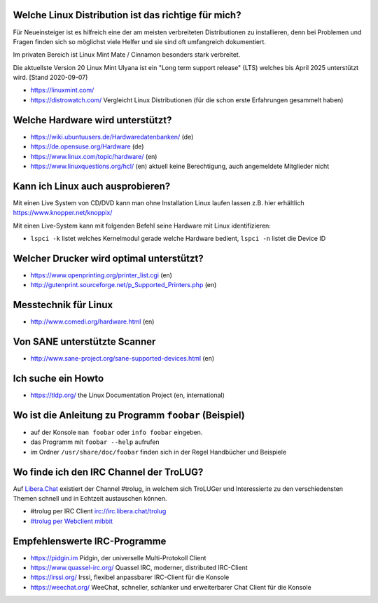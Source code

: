 .. title: Unterstützung bei Fragen rund um Linux
.. slug: hilfe
.. date: 2020-01-16 20:33:00 UTC
.. tags:
.. link:
.. description: Unterstützung bei Fragen rund um Linux

Welche Linux Distribution ist das richtige für mich?
----------------------------------------------------
Für Neueinsteiger ist es hilfreich eine der am meisten verbreiteten Distributionen zu installieren,
denn bei Problemen und Fragen finden sich so möglichst viele Helfer und sie sind oft umfangreich dokumentiert.

Im privaten Bereich ist Linux Mint Mate / Cinnamon besonders stark verbreitet.

Die aktuellste Version 20 Linux Mint Ulyana ist ein "Long term support release" (LTS) welches bis April 2025 unterstützt wird.
[Stand 2020-09-07)

* https://linuxmint.com/ 


 
* https://distrowatch.com/ Vergleicht Linux Distributionen (für die schon erste Erfahrungen gesammelt haben)
   

Welche Hardware wird unterstützt?
---------------------------------

* https://wiki.ubuntuusers.de/Hardwaredatenbanken/ (de)
* https://de.opensuse.org/Hardware (de)
* https://www.linux.com/topic/hardware/ (en)
* https://www.linuxquestions.org/hcl/ (en) aktuell keine Berechtigung, auch angemeldete Mitglieder nicht

Kann ich Linux auch ausprobieren?
---------------------------------

Mit einen Live System von CD/DVD kann man ohne Installation Linux laufen lassen
z.B. hier erhältlich  https://www.knopper.net/knoppix/ 

Mit einen Live-System kann mit folgenden Befehl seine Hardware mit Linux identifizieren:

* ``lspci -k`` listet welches Kernelmodul gerade welche Hardware bedient, ``lspci -n`` listet die Device ID
 
Welcher Drucker wird optimal unterstützt?
-----------------------------------------
* https://www.openprinting.org/printer_list.cgi (en)
* http://gutenprint.sourceforge.net/p_Supported_Printers.php (en)

Messtechnik für Linux
---------------------
* http://www.comedi.org/hardware.html (en)
   
Von SANE unterstützte Scanner
-----------------------------
* http://www.sane-project.org/sane-supported-devices.html (en)

Ich suche ein Howto
-------------------
* https://tldp.org/ the Linux Documentation Project (en, international)

Wo ist die Anleitung zu Programm ``foobar`` (Beispiel)
------------------------------------------------------
* auf der Konsole ``man foobar`` oder ``info foobar`` eingeben.
* das Programm mit ``foobar --help`` aufrufen
* im Ordner ``/usr/share/doc/foobar`` finden sich in der Regel Handbücher und Beispiele

Wo finde ich den IRC Channel der TroLUG?
----------------------------------------
Auf `Libera.Chat <https://libera.chat/>`_ existiert der Channel #trolug, in welchem
sich TroLUGer und Interessierte zu den verschiedensten Themen schnell und in
Echtzeit austauschen können. 

* #trolug per IRC Client irc://irc.libera.chat/trolug
* `#trolug per Webclient mibbit <https://chat.mibbit.com/?url=irc%3A%2F%2Firc.libera.chat%2Ftrolug>`_


Empfehlenswerte IRC-Programme
-----------------------------

* https://pidgin.im Pidgin, der universelle Multi-Protokoll Client
* https://www.quassel-irc.org/ Quassel IRC, moderner, distributed IRC-Client
* https://irssi.org/ Irssi, flexibel anpassbarer IRC-Client für die Konsole
* https://weechat.org/ WeeChat, schneller, schlanker und erweiterbarer Chat Client für die Konsole

